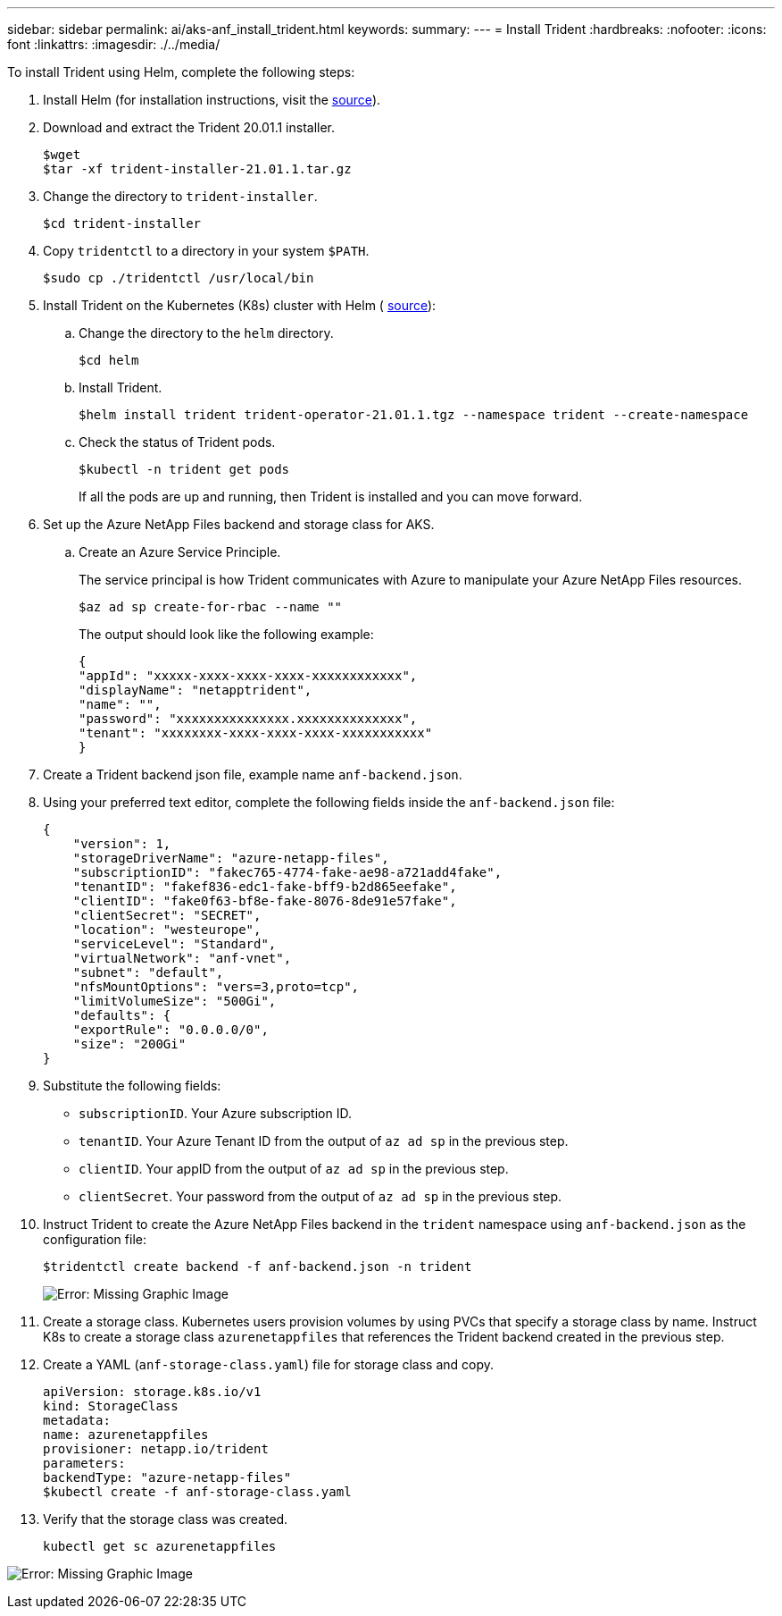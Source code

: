 ---
sidebar: sidebar
permalink: ai/aks-anf_install_trident.html
keywords:
summary:
---
= Install Trident
:hardbreaks:
:nofooter:
:icons: font
:linkattrs:
:imagesdir: ./../media/

//
// This file was created with NDAC Version 2.0 (August 17, 2020)
//
// 2021-08-12 10:46:35.638276
//

[.lead]
To install Trident using Helm, complete the following steps:

. Install Helm (for installation instructions, visit the https://helm.sh/docs/intro/install/[source^]).
. Download and extract the Trident 20.01.1 installer.
+
....
$wget
$tar -xf trident-installer-21.01.1.tar.gz
....

. Change the directory to `trident-installer`.
+
....
$cd trident-installer
....

. Copy `tridentctl` to a directory in your system `$PATH`.
+
....
$sudo cp ./tridentctl /usr/local/bin
....

. Install Trident on the Kubernetes (K8s) cluster with Helm ( https://scaleoutsean.github.io/2021/02/02/trident-21.01-install-with-helm-on-netapp-hci.html[source^]):
.. Change the directory to the `helm` directory.
+
....
$cd helm
....

.. Install Trident.
+
....
$helm install trident trident-operator-21.01.1.tgz --namespace trident --create-namespace
....

.. Check the status of Trident pods.
+
....
$kubectl -n trident get pods
....
+
If all the pods are up and running, then Trident is installed and you can move forward.

. Set up the Azure NetApp Files backend and storage class for AKS.
.. Create an Azure Service Principle.
+
The service principal is how Trident communicates with Azure to manipulate your Azure NetApp Files resources.
+
....
$az ad sp create-for-rbac --name ""
....
+
The output should look like the following example:
+
....
{
"appId": "xxxxx-xxxx-xxxx-xxxx-xxxxxxxxxxxx", 
"displayName": "netapptrident", 
"name": "", 
"password": "xxxxxxxxxxxxxxx.xxxxxxxxxxxxxx", 
"tenant": "xxxxxxxx-xxxx-xxxx-xxxx-xxxxxxxxxxx"
} 
....

. Create a Trident backend json file, example name `anf-backend.json`.

. Using your preferred text editor, complete the following fields inside the `anf-backend.json` file:
+
....
{
    "version": 1,
    "storageDriverName": "azure-netapp-files",
    "subscriptionID": "fakec765-4774-fake-ae98-a721add4fake",
    "tenantID": "fakef836-edc1-fake-bff9-b2d865eefake",
    "clientID": "fake0f63-bf8e-fake-8076-8de91e57fake",
    "clientSecret": "SECRET",
    "location": "westeurope",
    "serviceLevel": "Standard",
    "virtualNetwork": "anf-vnet",
    "subnet": "default",
    "nfsMountOptions": "vers=3,proto=tcp",
    "limitVolumeSize": "500Gi",
    "defaults": {
    "exportRule": "0.0.0.0/0",
    "size": "200Gi"
}
....

. Substitute the following fields:

** `subscriptionID`. Your Azure subscription ID.
** `tenantID`. Your Azure Tenant ID from the output of `az ad sp` in the previous step.
** `clientID`. Your appID from the output of `az ad sp` in the previous step.
** `clientSecret`. Your password from the output of `az ad sp` in the previous step.

. Instruct Trident to create the Azure NetApp Files backend in the `trident` namespace using `anf-backend.json` as the configuration file:
+
....
$tridentctl create backend -f anf-backend.json -n trident
....
+
image:aks-anf_image8.png[Error: Missing Graphic Image]

. Create a storage class. Kubernetes users provision volumes by using PVCs that specify a storage class by name. Instruct K8s to create a storage class `azurenetappfiles` that references the Trident backend created in the previous step.

. Create a YAML (`anf-storage-class.yaml`) file for storage class and copy.
+
....
apiVersion: storage.k8s.io/v1
kind: StorageClass
metadata:
name: azurenetappfiles
provisioner: netapp.io/trident
parameters:
backendType: "azure-netapp-files"
$kubectl create -f anf-storage-class.yaml
....

. Verify that the storage class was created.
+
....
kubectl get sc azurenetappfiles
....

image:aks-anf_image9.png[Error: Missing Graphic Image]
